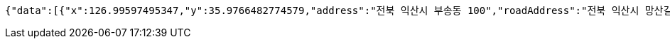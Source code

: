 [source,options="nowrap"]
----
{"data":[{"x":126.99597495347,"y":35.9766482774579,"address":"전북 익산시 부송동 100","roadAddress":"전북 익산시 망산길 11-17","name":"전북 익산시 부송동 100"},{"x":126.980268573424,"y":35.9816612949055,"address":"전북 익산시 임상동 100","roadAddress":"","name":"전북 익산시 임상동 100"},{"x":127.002020445866,"y":35.9829740190924,"address":"전북 익산시 정족동 100","roadAddress":"","name":"전북 익산시 정족동 100"},{"x":126.99820422818,"y":35.9576179547605,"address":"전북 익산시 부송동 231-4","roadAddress":"전북 익산시 무왕로26길 32","name":"쌩얼100"},{"x":126.954874059298,"y":35.9439214346568,"address":"전북 익산시 남중동 165-1","roadAddress":"전북 익산시 인북로 169","name":"KT플라자 익산점"}]}
----
